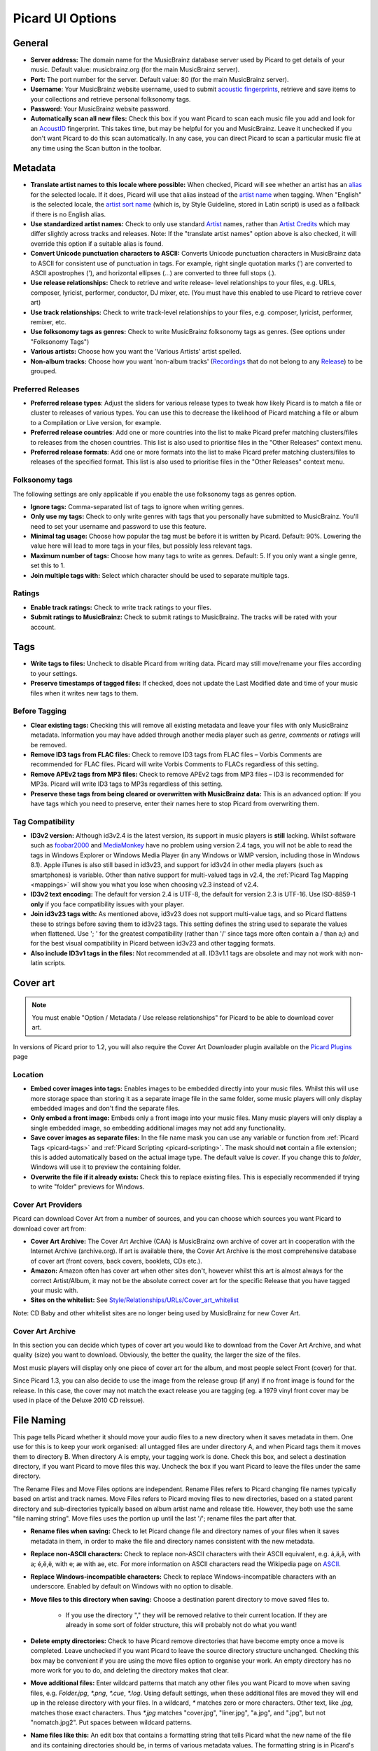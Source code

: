 .. _options:

Picard UI Options
#################



General
=======


+ **Server address:** The domain name for the MusicBrainz database
  server used by Picard to get details of your music. Default value:
  musicbrainz.org (for the main MusicBrainz server).
+ **Port:** The port number for the server. Default value: 80 (for the
  main MusicBrainz server).
+ **Username**: Your MusicBrainz website username, used to submit
  `acoustic fingerprints <AcoustID>`_, retrieve and save items to your collections
  and retrieve personal folksonomy tags.
+ **Password**: Your MusicBrainz website password.
+ **Automatically scan all new files:** Check this box if you want
  Picard to scan each music file you add and look for an `AcoustID`_
  fingerprint. This takes time, but may be helpful for you and
  MusicBrainz. Leave it unchecked if you don't want Picard to do this
  scan automatically. In any case, you can direct Picard to scan a
  particular music file at any time using the Scan button in the
  toolbar.




Metadata
========


+ **Translate artist names to this locale where possible:** When
  checked, Picard will see whether an artist has an `alias`_ for the
  selected locale. If it does, Picard will use that alias instead of the
  `artist name`_ when tagging. When "English" is the selected locale,
  the `artist sort name`_ (which is, by Style Guideline, stored in Latin
  script) is used as a fallback if there is no English alias.
+ **Use standardized artist names:** Check to only use standard
  `Artist`_ names, rather than `Artist Credits`_ which may differ
  slightly across tracks and releases. Note: If the "translate artist
  names" option above is also checked, it will override this option if a
  suitable alias is found.
+ **Convert Unicode punctuation characters to ASCII:** Converts
  Unicode punctuation characters in MusicBrainz data to ASCII for
  consistent use of punctuation in tags. For example, right single
  quotation marks (’) are converted to ASCII apostrophes ('), and
  horizontal ellipses (…) are converted to three full stops (.).
+ **Use release relationships:** Check to retrieve and write release-
  level relationships to your files, e.g. URLs, composer, lyricist,
  performer, conductor, DJ mixer, etc. (You must have this enabled to
  use Picard to retrieve cover art)
+ **Use track relationships:** Check to write track-level
  relationships to your files, e.g. composer, lyricist, performer,
  remixer, etc.
+ **Use folksonomy tags as genres:** Check to write MusicBrainz
  folksonomy tags as genres. (See options under "Folksonomy Tags")
+ **Various artists:** Choose how you want the 'Various Artists'
  artist spelled.
+ **Non-album tracks:** Choose how you want 'non-album tracks'
  (`Recordings`_ that do not belong to any `Release`_) to be grouped.




Preferred Releases
~~~~~~~~~~~~~~~~~~


+ **Preferred release types**: Adjust the sliders for various release
  types to tweak how likely Picard is to match a file or cluster to
  releases of various types. You can use this to decrease the likelihood
  of Picard matching a file or album to a Compilation or Live version,
  for example.



+ **Preferred release countries**: Add one or more countries into the
  list to make Picard prefer matching clusters/files to releases from
  the chosen countries. This list is also used to prioritise files in
  the "Other Releases" context menu.
+ **Preferred release formats**: Add one or more formats into the list
  to make Picard prefer matching clusters/files to releases of the
  specified format. This list is also used to prioritise files in the
  "Other Releases" context menu.




Folksonomy tags
~~~~~~~~~~~~~~~

The following settings are only applicable if you enable the use
folksonomy tags as genres option.


+ **Ignore tags:** Comma-separated list of tags to ignore when writing
  genres.
+ **Only use my tags:** Check to only write genres with tags that you
  personally have submitted to MusicBrainz. You'll need to set your
  username and password to use this feature.
+ **Minimal tag usage:** Choose how popular the tag must be before it
  is written by Picard. Default: 90%. Lowering the value here will lead
  to more tags in your files, but possibly less relevant tags.
+ **Maximum number of tags:** Choose how many tags to write as genres.
  Default: 5. If you only want a single genre, set this to 1.
+ **Join multiple tags with:** Select which character should be used
  to separate multiple tags.




Ratings
~~~~~~~


+ **Enable track ratings:** Check to write track ratings to your
  files.
+ **Submit ratings to MusicBrainz:** Check to submit ratings to
  MusicBrainz. The tracks will be rated with your account.




Tags
====


+ **Write tags to files:** Uncheck to disable Picard from writing
  data. Picard may still move/rename your files according to your
  settings.
+ **Preserve timestamps of tagged files:** If checked, does not update
  the Last Modified date and time of your music files when it writes new
  tags to them.




Before Tagging
~~~~~~~~~~~~~~


+ **Clear existing tags:** Checking this will remove all existing
  metadata and leave your files with only MusicBrainz metadata.
  Information you may have added through another media player such as
  `genre`, `comments` or `ratings` will be removed.
+ **Remove ID3 tags from FLAC files:** Check to remove ID3 tags from
  FLAC files – Vorbis Comments are recommended for FLAC files. Picard
  will write Vorbis Comments to FLACs regardless of this setting.
+ **Remove APEv2 tags from MP3 files:** Check to remove APEv2 tags
  from MP3 files – ID3 is recommended for MP3s. Picard will write ID3
  tags to MP3s regardless of this setting.



+ **Preserve these tags from being cleared or overwritten with
  MusicBrainz data:** This is an advanced option: If you have tags which
  you need to preserve, enter their names here to stop Picard from
  overwriting them.




Tag Compatibility
~~~~~~~~~~~~~~~~~


+ **ID3v2 version:** Although id3v2.4 is the latest version, its
  support in music players is **still** lacking. Whilst software such as
  `foobar2000`_ and `MediaMonkey`_ have no problem using version 2.4
  tags, you will not be able to read the tags in Windows Explorer or
  Windows Media Player (in any Windows or WMP version, including those
  in Windows 8.1). Apple iTunes is also still based in id3v23, and
  support for id3v24 in other media players (such as smartphones) is
  variable. Other than native support for multi-valued tags in v2.4, the
  :ref:`Picard Tag Mapping <mappings>` will show you what you lose when
  choosing v2.3 instead of v2.4.
+ **ID3v2 text encoding:** The default for version 2.4 is UTF-8, the
  default for version 2.3 is UTF-16. Use ISO-8859-1 **only** if you face
  compatibility issues with your player.
+ **Join id3v23 tags with:** As mentioned above, id3v23 does not
  support multi-value tags, and so Picard flattens these to strings
  before saving them to id3v23 tags. This setting defines the string
  used to separate the values when flattened. Use '; ' for the greatest
  compatibility (rather than '/' since tags more often contain a / than
  a;) and for the best visual compatibility in Picard between id3v23 and
  other tagging formats.
+ **Also include ID3v1 tags in the files:** Not recommended at all.
  ID3v1.1 tags are obsolete and may not work with non-latin scripts.




Cover art
=========

.. note:: You must enable "Option / Metadata / Use release relationships" for
    Picard to be able to download cover art.

In versions of Picard prior to 1.2, you will also require the Cover
Art Downloader plugin available on the `Picard Plugins`_ page



Location
~~~~~~~~


+ **Embed cover images into tags:** Enables images to be embedded
  directly into your music files. Whilst this will use more storage
  space than storing it as a separate image file in the same folder,
  some music players will only display embedded images and don't find
  the separate files.
+ **Only embed a front image:** Embeds only a front image into your
  music files. Many music players will only display a single embedded
  image, so embedding additional images may not add any functionality.
+ **Save cover images as separate files:** In the file name mask you
  can use any variable or function from :ref:`Picard Tags <picard-tags>` and
  :ref:`Picard Scripting <picard-scripting>`.
  The mask should **not** contain a file extension; this is
  added automatically based on the actual image type. The default value
  is `cover`. If you change this to `folder`, Windows will use it to
  preview the containing folder.
+ **Overwrite the file if it already exists:** Check this to replace
  existing files. This is especially recommended if trying to write
  "folder" previews for Windows.




Cover Art Providers
~~~~~~~~~~~~~~~~~~~

Picard can download Cover Art from a number of sources, and you can
choose which sources you want Picard to download cover art from:


+ **Cover Art Archive:** The Cover Art Archive (CAA) is MusicBrainz
  own archive of cover art in cooperation with the Internet Archive
  (archive.org). If art is available there, the Cover Art Archive is the
  most comprehensive database of cover art (front covers, back covers,
  booklets, CDs etc.).
+ **Amazon:** Amazon often has cover art when other sites don't,
  however whilst this art is almost always for the correct Artist/Album,
  it may not be the absolute correct cover art for the specific Release
  that you have tagged your music with.
+ **Sites on the whitelist:** See
  `Style/Relationships/URLs/Cover_art_whitelist`_


Note: CD Baby and other whitelist sites are no longer being used by
MusicBrainz for new Cover Art.



Cover Art Archive
~~~~~~~~~~~~~~~~~

In this section you can decide which types of cover art you would like
to download from the Cover Art Archive, and what quality (size) you
want to download. Obviously, the better the quality, the larger the
size of the files.

Most music players will display only one piece of cover art for the
album, and most people select Front (cover) for that.

Since Picard 1.3, you can also decide to use the image from the release
group (if any) if no front image is found for the release.
In this case, the cover may not match the exact release you are tagging
(eg. a 1979 vinyl front cover may be used in place of the Deluxe 2010
CD reissue).


File Naming
===========

This page tells Picard whether it should move your audio files to a
new directory when it saves metadata in them. One use for this is to
keep your work organised: all untagged files are under directory A,
and when Picard tags them it moves them to directory B. When directory
A is empty, your tagging work is done. Check this box, and select a
destination directory, if you want Picard to move files this way.
Uncheck the box if you want Picard to leave the files under the same
directory.

The Rename Files and Move Files options are independent. Rename Files
refers to Picard changing file names typically based on artist and
track names. Move Files refers to Picard moving files to new
directories, based on a stated parent directory and sub-directories
typically based on album artist name and release title. However, they
both use the same "file naming string". Move files uses the portion up
until the last '/'; rename files the part after that.


+ **Rename files when saving:** Check to let Picard change file and
  directory names of your files when it saves metadata in them, in order
  to make the file and directory names consistent with the new metadata.
+ **Replace non-ASCII characters:** Check to replace non-ASCII
  characters with their ASCII equivalent, e.g. á,ä,ǎ, with a; é,ě,ë,
  with e; æ with ae, etc. For more information on ASCII characters read
  the Wikipedia page on `ASCII`_.
+ **Replace Windows-incompatible characters:** Check to replace
  Windows-incompatible characters with an underscore. Enabled by default
  on Windows with no option to disable.
+ **Move files to this directory when saving:** Choose a destination
  parent directory to move saved files to.

    + If you use the directory "," they will be removed relative to their
      current location. If they are already in some sort of folder
      structure, this will probably not do what you want!

+ **Delete empty directories:** Check to have Picard remove
  directories that have become empty once a move is completed. Leave
  unchecked if you want Picard to leave the source directory structure
  unchanged. Checking this box may be convenient if you are using the
  move files option to organise your work. An empty directory has no
  more work for you to do, and deleting the directory makes that clear.
+ **Move additional files:** Enter wildcard patterns that match any
  other files you want Picard to move when saving files, e.g.
  `Folder.jpg`, `*.png`, `*.cue`, `*.log`. Using default settings, when
  these additional files are moved they will end up in the release
  directory with your files. In a wildcard, `*` matches zero or more
  characters. Other text, like `.jpg`, matches those exact characters.
  Thus `*.jpg` matches "cover.jpg", "liner.jpg", "a.jpg", and ".jpg", but
  not "nomatch.jpg2". Put spaces between wildcard patterns.



+ **Name files like this:** An edit box that contains a formatting
  string that tells Picard what the new name of the file and its
  containing directories should be, in terms of various metadata values.
  The formatting string is in Picard's :ref:`scripting language <picard-scripting>`
  where dark blue text starting with a "$" is a function name and names
  in light blue within "%" signs are Picard's :ref:`tag names <picard-tags>`.
  Note that the use of a "/" in the formatting string means that
  everything before the string is a directory name, and everything after
  the last "/" becomes the file's name.
  The formatting string is allowed to have zero, one, or multiple, "/".




Fingerprinting
==============

If you select a file or cluster in the Left side of the Picard screen
and click Scan, Picard will invoke a program to scan the file and
produce a fingerprint that can then be used to look up the file on
MusicBrainz.

MusicBrainz currently supports only `AcoustID`_ (an Open Source
`acoustic fingerprinting`_ system created by `Lukáš Lalinský`_) but
has previously supported TRM and MusicID PUID.



CD lookup
=========

This is where you tell Picard which CD drive it should use for looking
up CDs.



Windows
~~~~~~~

On Windows, Picard has a pulldown menu listing the various CD drives
it has found. Pull down the menu and select the drive you want.



OS X
~~~~

In OS X, this option is currently a text field. The device is usually
/dev/rdisk1.

If that doesn't work, one way is to simply keep increasing the number
(e.g. /dev/rdisk2) until it does work. A less trial and error method
is to open Terminal and type `mount`. The output should include a line
such as `/dev/disk2 on /Volumes/Audio CD (local, nodev, nosuid, read-
only)`. You need to replace /dev/disk with /dev/rdisk, so if, for
example, it says /dev/disk2, you should enter **/dev/rdisk2** in
Picard's preferences.



Linux
~~~~~

In Linux, Picard has a pulldown menu like in Windows. If you're using
an older version with a text field, you should enter the device name
(typically /dev/cdrom) here.



Other platforms
~~~~~~~~~~~~~~~

On other platforms, the CD Lookup option is a text field and you
should enter the path to the CD drive here.



Plugins
=======

Here you may enable/disable any of the plugins you have installed in
Picard. Note that some plugins have their own option page which will
appear under here.

For a list of plugins see `Picard Plugins`_.



Advanced
========



Web proxy
~~~~~~~~~

If you need a proxy to make an outside connection you may specify one
here.



Matching
~~~~~~~~

It is recommended for most users to not change these settings. However
for advanced users, it allows you to tune the way Picard matches your
files and clusters to to MusicBrainz releases and tracks.


+ **Minimal similarity for file lookups:** The higher then %, the more
  similar an individual file's metadata must be to MusicBrainz's
  metadata for it to be moved/matched to a release on the right-hand
  side.
+ **Minimal similarity for cluster lookups:** The higher then %, the
  more similar a cluster of files from the left-hand pane must be to a
  MusicBrainz release for the entire cluster to be moved/matched to a
  release on the right-hand side.
+ **Minimal similarity for matching files to tracks:** The higher
  then %, the more similar an individual file's metadata must be to
  MusicBrainz's metadata for it to be moved/matched to a release on the
  right-hand side.


If you have absolutely no metadata in your current files, and you are
using **Scan** to match tracks, you may find you need to lower Minimal
similarity for matching files to tracks in order to get Picard to
match the files within a release. Otherwise you may find that Picard
matches the track to a release but then is not sure which track is
correct; and leaves it in an "unmatched files" group within that
release.

As a general rule, lowering the percentages may increase the chance of
finding a match at the risk of false positives and incorrect matches.



Scripting
~~~~~~~~~

For scripting help see :ref:`Picard Scripting <picard-scripting>`
and :ref:`Picard Tags <picard-tags>` for variables available to script with.



User interface
~~~~~~~~~~~~~~


+ **Show text labels under icon:** Uncheck to make the toolbar a
  little smaller.
+ **Allow selection of multiple directories:** Check to bypass the
  native directory selector and use QT's file dialog since the native
  directory selector usually doesn't allow you to select more than one
  directory. This applies for the 'Add folder' dialog, the file browser
  always allows multiple directory selection.
+ **Use advanced query syntax:** Check to enable `advanced query
  syntax`_ parsing on your searches. This only applies for the search
  box at the top right of Picard, not the lookup buttons.
+ **Show a quit confirmation dialog for unsaved changes:** Check to
  show a dialog when you try to quit Picard with unsaved files loaded.
  This may help prevent accidentally losing tag changes you've made, but
  not yet saved.
+ **Begin browsing in the following directory:** By default, Picard
  remembers the last directory you loaded files from. If you check this
  box and provide a directory, Picard will start in the directory
  provided instead.
+ **User interface language:** By default, Picard will display in the
  language displayed by your operating system, however you can override
  this here if needed.




.. _acoustic fingerprinting: http://musicbrainz.org/doc/Fingerprinting
.. _AcoustID: http://musicbrainz.org/doc/AcoustID
.. _advanced query syntax: http://musicbrainz.org/doc/Text_Search_Syntax
.. _alias: http://musicbrainz.org/doc/Aliases
.. _Artist Credits: http://musicbrainz.org/doc/Artist_Credit
.. _Artist: http://musicbrainz.org/doc/Artist
.. _artist name: http://musicbrainz.org/doc/Artist_Name
.. _artist sort name: http://musicbrainz.org/doc/Artist_Sort_Name
.. _ASCII: http://en.wikipedia.org/wiki/ASCII
.. _foobar2000: http://www.foobar2000.org
.. _Lukáš Lalinský: http://musicbrainz.org/doc/User:LukasLalinsky
.. _MediaMonkey: http://www.mediamonkey.com
.. _Picard Plugins: http://picard.musicbrainz.org/plugins/
.. _Recordings: http://musicbrainz.org/doc/Recording
.. _Release: http://musicbrainz.org/doc/Release
.. _Style/Relationships/URLs/Cover_art_whitelist: http://musicbrainz.org/doc/Style/Relationships/URLs/Cover_art_whitelist

